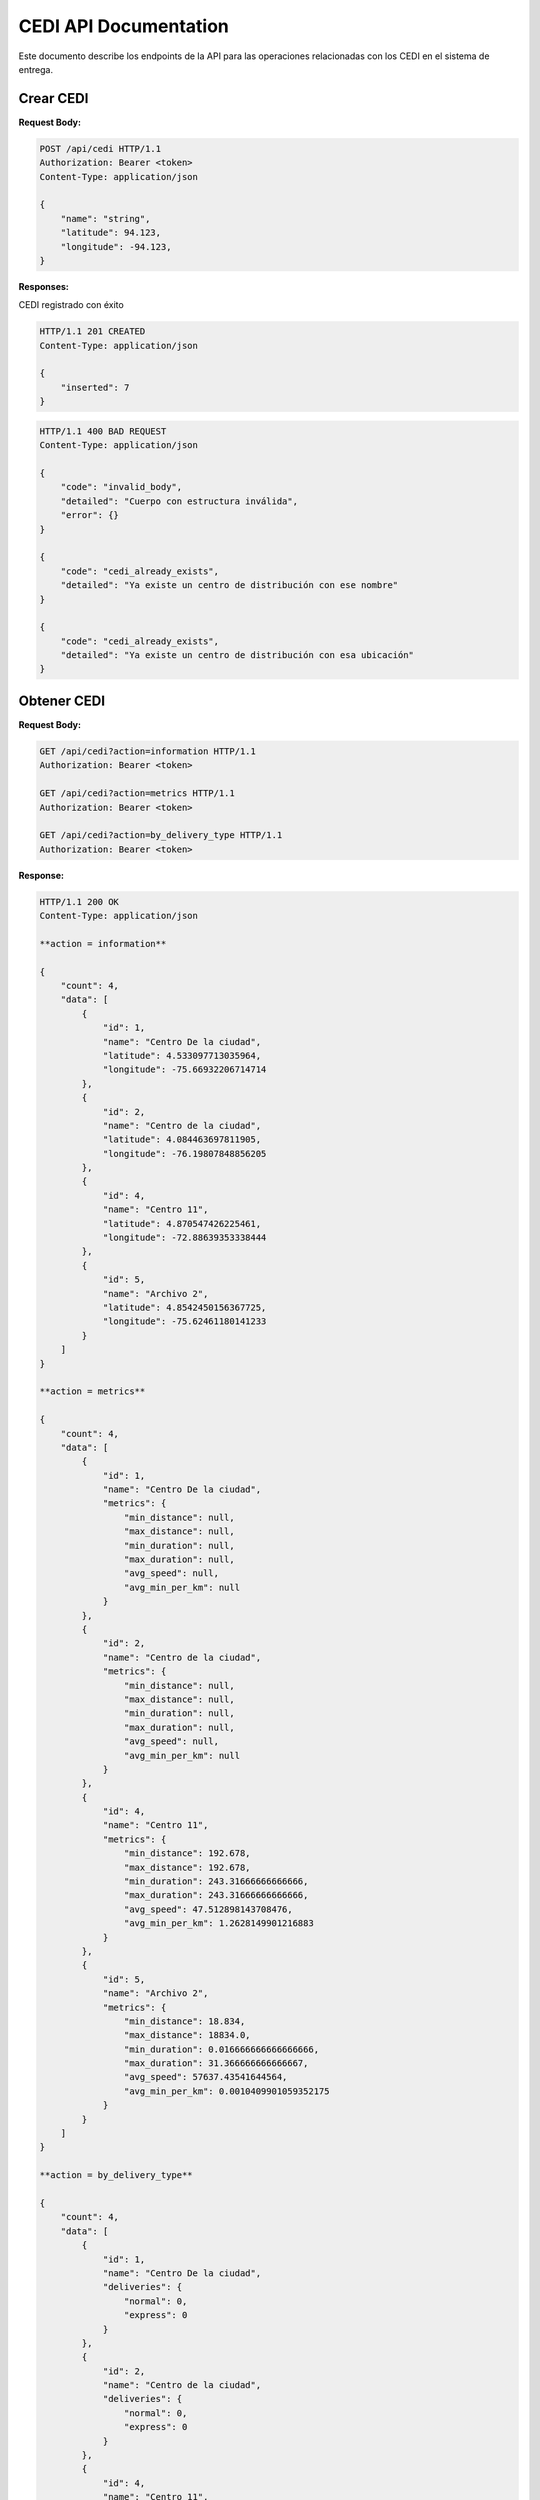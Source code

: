 ========================
 CEDI API Documentation
========================

Este documento describe los endpoints de la API para las operaciones relacionadas con los CEDI en el sistema de entrega.

Crear CEDI
----------

.. http:post:: /api/cedi

    Crea un nuevo Centro de Distribución en la plataforma

**Request Body:**

.. sourcecode:: http

    POST /api/cedi HTTP/1.1
    Authorization: Bearer <token>
    Content-Type: application/json

    {
        "name": "string",
        "latitude": 94.123,
        "longitude": -94.123,
    }

**Responses:**

CEDI registrado con éxito

.. sourcecode:: http

    HTTP/1.1 201 CREATED
    Content-Type: application/json

    {
        "inserted": 7
    }

.. sourcecode:: http

    HTTP/1.1 400 BAD REQUEST
    Content-Type: application/json

    {
        "code": "invalid_body",
        "detailed": "Cuerpo con estructura inválida",
        "error": {}
    }
    
    {
        "code": "cedi_already_exists",
        "detailed": "Ya existe un centro de distribución con ese nombre"
    }

    {
        "code": "cedi_already_exists",
        "detailed": "Ya existe un centro de distribución con esa ubicación"
    }


Obtener CEDI
------------

.. http:get:: /api/cedi

    Obtiene la información de todos los CEDI registrados en el sistema. según el campo "action"

**Request Body:**

.. sourcecode:: http

    GET /api/cedi?action=information HTTP/1.1
    Authorization: Bearer <token>

    GET /api/cedi?action=metrics HTTP/1.1
    Authorization: Bearer <token>

    GET /api/cedi?action=by_delivery_type HTTP/1.1
    Authorization: Bearer <token>

**Response:**

.. sourcecode:: http

    HTTP/1.1 200 OK
    Content-Type: application/json

    **action = information**

    {
        "count": 4,
        "data": [
            {
                "id": 1,
                "name": "Centro De la ciudad",
                "latitude": 4.533097713035964,
                "longitude": -75.66932206714714
            },
            {
                "id": 2,
                "name": "Centro de la ciudad",
                "latitude": 4.084463697811905,
                "longitude": -76.19807848856205
            },
            {
                "id": 4,
                "name": "Centro 11",
                "latitude": 4.870547426225461,
                "longitude": -72.88639353338444
            },
            {
                "id": 5,
                "name": "Archivo 2",
                "latitude": 4.8542450156367725,
                "longitude": -75.62461180141233
            }
        ]
    }

    **action = metrics**

    {
        "count": 4,
        "data": [
            {
                "id": 1,
                "name": "Centro De la ciudad",
                "metrics": {
                    "min_distance": null,
                    "max_distance": null,
                    "min_duration": null,
                    "max_duration": null,
                    "avg_speed": null,
                    "avg_min_per_km": null
                }
            },
            {
                "id": 2,
                "name": "Centro de la ciudad",
                "metrics": {
                    "min_distance": null,
                    "max_distance": null,
                    "min_duration": null,
                    "max_duration": null,
                    "avg_speed": null,
                    "avg_min_per_km": null
                }
            },
            {
                "id": 4,
                "name": "Centro 11",
                "metrics": {
                    "min_distance": 192.678,
                    "max_distance": 192.678,
                    "min_duration": 243.31666666666666,
                    "max_duration": 243.31666666666666,
                    "avg_speed": 47.512898143708476,
                    "avg_min_per_km": 1.2628149901216883
                }
            },
            {
                "id": 5,
                "name": "Archivo 2",
                "metrics": {
                    "min_distance": 18.834,
                    "max_distance": 18834.0,
                    "min_duration": 0.016666666666666666,
                    "max_duration": 31.366666666666667,
                    "avg_speed": 57637.43541644564,
                    "avg_min_per_km": 0.0010409901059352175
                }
            }
        ]
    }

    **action = by_delivery_type**

    {
        "count": 4,
        "data": [
            {
                "id": 1,
                "name": "Centro De la ciudad",
                "deliveries": {
                    "normal": 0,
                    "express": 0
                }
            },
            {
                "id": 2,
                "name": "Centro de la ciudad",
                "deliveries": {
                    "normal": 0,
                    "express": 0
                }
            },
            {
                "id": 4,
                "name": "Centro 11",
                "deliveries": {
                    "normal": 1,
                    "express": 0
                }
            },
            {
                "id": 5,
                "name": "Archivo 2",
                "deliveries": {
                    "normal": 1,
                    "express": 3
                }
            }
        ]
    }


Obtener CEDE específico
-----------------------

.. http:get:: /api/cedi/<int:cedi_id>

    Obtiene la información de un CEDI específico

**Request Body:**

.. sourcecode:: http

    GET /api/cedi/1 HTTP/1.1
    Authorization: Bearer <token>

**Response:**

.. sourcecode:: http

    HTTP/1.1 200 OK
    Content-Type: application/json

    {
        "id": 1,
        "name": "Centro De la ciudad",
        "latitude": 4.533097713035964,
        "longitude": -75.66932206714714
    }

.. sourcecode:: http

    HTTP/1.1 404 NOT FOUND
    Content-Type: application/json

    {
        "code": "cedi_not_found",
        "detailed": "No se ha encontrado el centro de distribución"
    }


Actualizar CEDI
---------------

.. http:put:: /api/cedi/<int:cedi_id>)

    Actualiza la información de un CEDI específico

**Request Body:**

.. sourcecode:: http

    PUT /api/cedi HTTP/1.1
    Authorization: Bearer <token>
    Content-Type: application/json

    {
        "name": "string",
        "latitude": 94.123,
        "longitude": -94.123,
    }

**Response:**

.. sourcecode:: http

    HTTP/1.1 200 OK
    Content-Type: application/json

.. sourcecode:: http

    HTTP/1.1 400 BAD REQUEST
    Content-Type: application/json

    {
        "code": "invalid_body",
        "detailed": "Cuerpo con estructura inválida",
        "error": {}
    }

    {
        "code": "cedi_already_exists",
        "detailed": "Ya existe un centro de distribución con ese nombre"
    }

    {
        "code": "cedi_already_exists",
        "detailed": "Ya existe un centro de distribución con esa ubicación"
    }


Borrar CEDI
-----------

.. http:delete:: /api/cedi/<int:cedi_id>

   Delete the authenticated user's account.

**Request Body:**

.. sourcecode:: http

    DELETE /api/cedi HTTP/1.1
    Authorization: Bearer <token>
    Content-Type: application/json

**Response:**

.. sourcecode:: http

    HTTP/1.1 200 OK
    Content-Type: application/json

.. sourcecode:: http

    HTTP/1.1 404 NOT FOUND
    Content-Type: application/json

    {
        "code": "cedi_not_found",
        "detailed": "No se ha encontrado el centro de distribución"
    }
